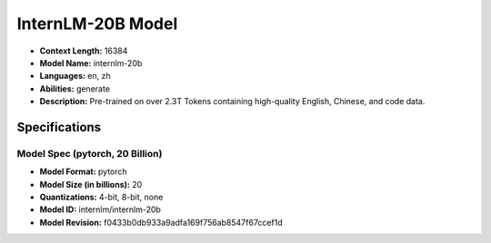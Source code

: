 .. _models_builtin_internlm_20b:

==================
InternLM-20B Model
==================

- **Context Length:** 16384
- **Model Name:** internlm-20b
- **Languages:** en, zh
- **Abilities:** generate
- **Description:** Pre-trained on over 2.3T Tokens containing high-quality English, Chinese, and code data.

Specifications
^^^^^^^^^^^^^^

Model Spec (pytorch, 20 Billion)
++++++++++++++++++++++++++++++++

- **Model Format:** pytorch
- **Model Size (in billions):** 20
- **Quantizations:** 4-bit, 8-bit, none
- **Model ID:** internlm/internlm-20b
- **Model Revision:** f0433b0db933a9adfa169f756ab8547f67ccef1d
